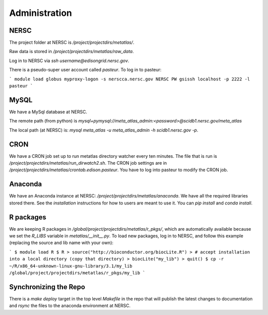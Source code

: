 Administration
**************

NERSC
-----
The project folder at NERSC is `/project/projectdirs/metatlas/`.

Raw data is stored in `/project/projectdirs/metatlas/raw_data`.

Log in to NERSC via `ssh username@edisongrid.nersc.gov`.

There is a pseudo-super user account called `pasteur`.  To log in to
pasteur:

```
module load globus
myproxy-logon -s nerscca.nersc.gov
NERSC PW
gsissh localhost -p 2222 -l pasteur
```

MySQL
-----
We have a MySql database at NERSC.

The remote path (from python) is `mysql+pymysql://meta_atlas_admin:<password>@scidb1.nersc.gov/meta_atlas`

The local path (at NERSC) is: `mysql meta_atlas -u meta_atlas_admin -h scidb1.nersc.gov -p`.


CRON
----
We have a CRON job set up to run metatlas directory watcher every ten minutes.
The file that is run is `/project/projectdirs/metatlas/run_dirwatch2.sh`.
The CRON job settings are in `/project/projectdirs/metatlas/crontab.edison.pasteur`.  You have to log into pasteur to modify the CRON job.


Anaconda
--------
We have an Anaconda instance at NERSC: `/project/projectdirs/metatlas/anaconda`.  We have all the required libraries stored there.  See the `installation` instructions for how to users are meant to use it.  You can `pip install` and
`conda install`.


R packages
----------
We are keeping R packages in `/global/project/projectdirs/metatlas/r_pkgs/`,
which are automatically available because we set the `R_LIBS` variable
in `metatlas/__init__.py`.
To load new packages, log in to NERSC, and follow this example (replacing the
source and lib name with your own):

```
$ module load R
$ R
> source("http://bioconductor.org/biocLite.R")
> # accept installation into a local directory (copy that directory)
> biocLite("my_lib")
> quit()
$ cp -r ~/R/x86_64-unknown-linux-gnu-library/3.1/my_lib /global/project/projectdirs/metatlas/r_pkgs/my_lib
```

Synchronizing the Repo
----------------------
There is a `make deploy` target in the top level `Makefile` in the repo
that will publish the latest changes to documentation and `rsync` the
files to the anaconda environment at NERSC.
